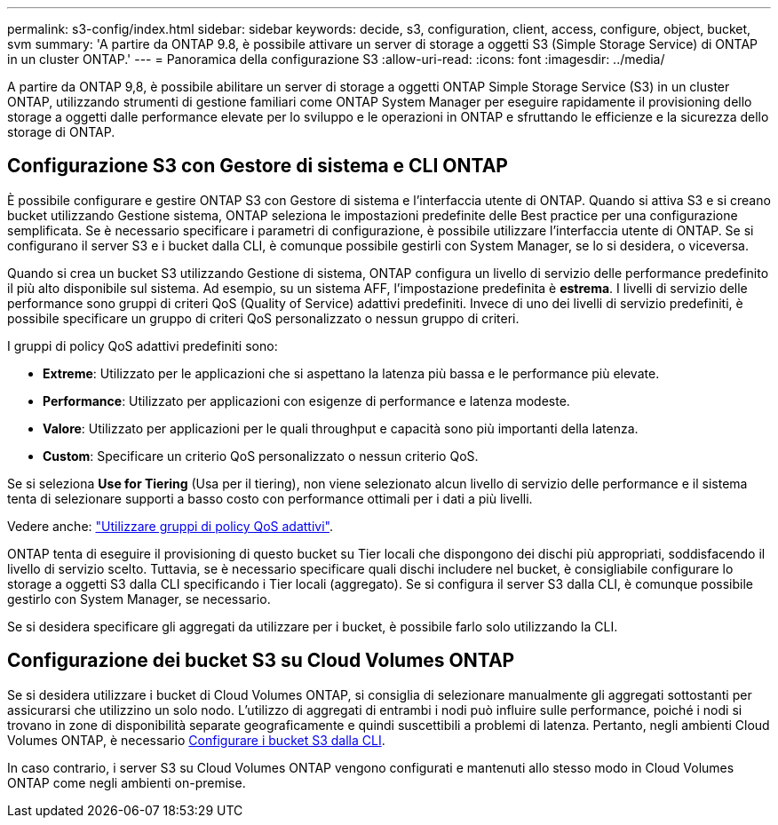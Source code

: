 ---
permalink: s3-config/index.html 
sidebar: sidebar 
keywords: decide, s3, configuration, client, access, configure, object, bucket, svm 
summary: 'A partire da ONTAP 9.8, è possibile attivare un server di storage a oggetti S3 (Simple Storage Service) di ONTAP in un cluster ONTAP.' 
---
= Panoramica della configurazione S3
:allow-uri-read: 
:icons: font
:imagesdir: ../media/


[role="lead"]
A partire da ONTAP 9,8, è possibile abilitare un server di storage a oggetti ONTAP Simple Storage Service (S3) in un cluster ONTAP, utilizzando strumenti di gestione familiari come ONTAP System Manager per eseguire rapidamente il provisioning dello storage a oggetti dalle performance elevate per lo sviluppo e le operazioni in ONTAP e sfruttando le efficienze e la sicurezza dello storage di ONTAP.



== Configurazione S3 con Gestore di sistema e CLI ONTAP

È possibile configurare e gestire ONTAP S3 con Gestore di sistema e l'interfaccia utente di ONTAP. Quando si attiva S3 e si creano bucket utilizzando Gestione sistema, ONTAP seleziona le impostazioni predefinite delle Best practice per una configurazione semplificata. Se è necessario specificare i parametri di configurazione, è possibile utilizzare l'interfaccia utente di ONTAP. Se si configurano il server S3 e i bucket dalla CLI, è comunque possibile gestirli con System Manager, se lo si desidera, o viceversa.

Quando si crea un bucket S3 utilizzando Gestione di sistema, ONTAP configura un livello di servizio delle performance predefinito il più alto disponibile sul sistema. Ad esempio, su un sistema AFF, l'impostazione predefinita è *estrema*. I livelli di servizio delle performance sono gruppi di criteri QoS (Quality of Service) adattivi predefiniti. Invece di uno dei livelli di servizio predefiniti, è possibile specificare un gruppo di criteri QoS personalizzato o nessun gruppo di criteri.

I gruppi di policy QoS adattivi predefiniti sono:

* *Extreme*: Utilizzato per le applicazioni che si aspettano la latenza più bassa e le performance più elevate.
* *Performance*: Utilizzato per applicazioni con esigenze di performance e latenza modeste.
* *Valore*: Utilizzato per applicazioni per le quali throughput e capacità sono più importanti della latenza.
* *Custom*: Specificare un criterio QoS personalizzato o nessun criterio QoS.


Se si seleziona *Use for Tiering* (Usa per il tiering), non viene selezionato alcun livello di servizio delle performance e il sistema tenta di selezionare supporti a basso costo con performance ottimali per i dati a più livelli.

Vedere anche: link:../performance-admin/adaptive-qos-policy-groups-task.html["Utilizzare gruppi di policy QoS adattivi"].

ONTAP tenta di eseguire il provisioning di questo bucket su Tier locali che dispongono dei dischi più appropriati, soddisfacendo il livello di servizio scelto. Tuttavia, se è necessario specificare quali dischi includere nel bucket, è consigliabile configurare lo storage a oggetti S3 dalla CLI specificando i Tier locali (aggregato). Se si configura il server S3 dalla CLI, è comunque possibile gestirlo con System Manager, se necessario.

Se si desidera specificare gli aggregati da utilizzare per i bucket, è possibile farlo solo utilizzando la CLI.



== Configurazione dei bucket S3 su Cloud Volumes ONTAP

Se si desidera utilizzare i bucket di Cloud Volumes ONTAP, si consiglia di selezionare manualmente gli aggregati sottostanti per assicurarsi che utilizzino un solo nodo. L'utilizzo di aggregati di entrambi i nodi può influire sulle performance, poiché i nodi si trovano in zone di disponibilità separate geograficamente e quindi suscettibili a problemi di latenza. Pertanto, negli ambienti Cloud Volumes ONTAP, è necessario xref:create-bucket-task.html[Configurare i bucket S3 dalla CLI].

In caso contrario, i server S3 su Cloud Volumes ONTAP vengono configurati e mantenuti allo stesso modo in Cloud Volumes ONTAP come negli ambienti on-premise.
